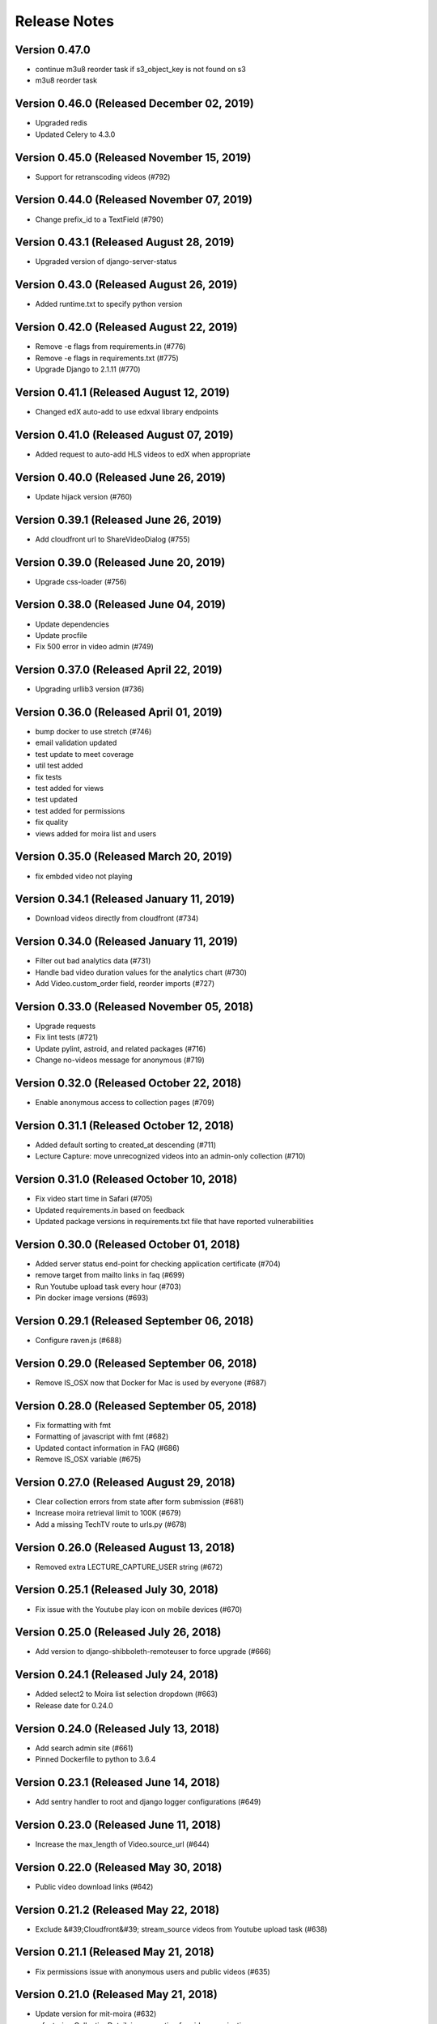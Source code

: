 Release Notes
=============

Version 0.47.0
--------------

- continue m3u8 reorder task if s3_object_key is not found on s3
- m3u8 reorder task

Version 0.46.0 (Released December 02, 2019)
--------------

- Upgraded redis
- Updated Celery to 4.3.0

Version 0.45.0 (Released November 15, 2019)
--------------

- Support for retranscoding videos (#792)

Version 0.44.0 (Released November 07, 2019)
--------------

- Change prefix_id to a TextField (#790)

Version 0.43.1 (Released August 28, 2019)
--------------

- Upgraded version of django-server-status

Version 0.43.0 (Released August 26, 2019)
--------------

- Added runtime.txt to specify python version

Version 0.42.0 (Released August 22, 2019)
--------------

- Remove -e flags from requirements.in (#776)
- Remove -e flags in requirements.txt (#775)
- Upgrade Django to 2.1.11 (#770)

Version 0.41.1 (Released August 12, 2019)
--------------

- Changed edX auto-add to use edxval library endpoints

Version 0.41.0 (Released August 07, 2019)
--------------

- Added request to auto-add HLS videos to edX when appropriate

Version 0.40.0 (Released June 26, 2019)
--------------

- Update hijack version (#760)

Version 0.39.1 (Released June 26, 2019)
--------------

- Add cloudfront url to ShareVideoDialog (#755)

Version 0.39.0 (Released June 20, 2019)
--------------

- Upgrade css-loader (#756)

Version 0.38.0 (Released June 04, 2019)
--------------

- Update dependencies
- Update procfile
- Fix 500 error in video admin (#749)

Version 0.37.0 (Released April 22, 2019)
--------------

- Upgrading urllib3 version (#736)

Version 0.36.0 (Released April 01, 2019)
--------------

- bump docker to use stretch (#746)
- email validation updated
- test update to meet coverage
- util test added
- fix tests
- test added for views
- test updated
- test added for permissions
- fix quality
- views added for moira list and users

Version 0.35.0 (Released March 20, 2019)
--------------

- fix embded video not playing

Version 0.34.1 (Released January 11, 2019)
--------------

- Download videos directly from cloudfront (#734)

Version 0.34.0 (Released January 11, 2019)
--------------

- Filter out bad analytics data (#731)
- Handle bad video duration values for the analytics chart (#730)
- Add Video.custom_order field, reorder imports (#727)

Version 0.33.0 (Released November 05, 2018)
--------------

- Upgrade requests
- Fix lint tests (#721)
- Update pylint, astroid, and related packages (#716)
- Change no-videos message for anonymous (#719)

Version 0.32.0 (Released October 22, 2018)
--------------

- Enable anonymous access to collection pages (#709)

Version 0.31.1 (Released October 12, 2018)
--------------

- Added default sorting to created_at descending (#711)
- Lecture Capture: move unrecognized videos into an admin-only collection (#710)

Version 0.31.0 (Released October 10, 2018)
--------------

- Fix video start time in Safari (#705)
- Updated requirements.in based on feedback
- Updated package versions in requirements.txt file that have reported vulnerabilities

Version 0.30.0 (Released October 01, 2018)
--------------

- Added server status end-point for checking application certificate (#704)
- remove target from mailto links in faq (#699)
- Run Youtube upload task every hour (#703)
- Pin docker image versions (#693)

Version 0.29.1 (Released September 06, 2018)
--------------

- Configure raven.js (#688)

Version 0.29.0 (Released September 06, 2018)
--------------

- Remove IS_OSX now that Docker for Mac is used by everyone (#687)

Version 0.28.0 (Released September 05, 2018)
--------------

- Fix formatting with fmt
- Formatting of javascript with fmt (#682)
- Updated contact information in FAQ (#686)
- Remove IS_OSX variable (#675)

Version 0.27.0 (Released August 29, 2018)
--------------

- Clear collection errors from state after form submission (#681)
- Increase moira retrieval limit to 100K (#679)
- Add a missing TechTV route to urls.py (#678)

Version 0.26.0 (Released August 13, 2018)
--------------

- Removed extra LECTURE_CAPTURE_USER string (#672)

Version 0.25.1 (Released July 30, 2018)
--------------

- Fix issue with the Youtube play icon on mobile devices (#670)

Version 0.25.0 (Released July 26, 2018)
--------------

- Add version to django-shibboleth-remoteuser to force upgrade (#666)

Version 0.24.1 (Released July 24, 2018)
--------------

- Added select2 to Moira list selection dropdown (#663)
- Release date for 0.24.0

Version 0.24.0 (Released July 13, 2018)
--------------

- Add search admin site (#661)
- Pinned Dockerfile to python to 3.6.4

Version 0.23.1 (Released June 14, 2018)
--------------

- Add sentry handler to root and django logger configurations (#649)

Version 0.23.0 (Released June 11, 2018)
--------------

- Increase the max_length of Video.source_url (#644)

Version 0.22.0 (Released May 30, 2018)
--------------

- Public video download links (#642)

Version 0.21.2 (Released May 22, 2018)
--------------

- Exclude &#39;Cloudfront&#39; stream_source videos from Youtube upload task (#638)

Version 0.21.1 (Released May 21, 2018)
--------------

- Fix permissions issue with anonymous users and public videos (#635)

Version 0.21.0 (Released May 21, 2018)
--------------

- Update version for mit-moira (#632)
- refactoring CollectionDetail, in preparation for videos pagination
- add videos pagination backend
- restore videofile_set to serializer
- paginator style tweaks
- refactor moira list logic to use moira_client.user_list_membership
- Tweak line ordering
- Additional unit test

Version 0.20.0 (Released May 09, 2018)
--------------

- Fix login redirect (#621)
- update error message for 404
- Don&#39;t require login for 404 collection URLs (#609)
- Bring back the login view and make it the default LOGIN_URL (#616)
- add collection_key to SimpleVideoSerializer
- ignore transcode exceptions for deleted videos
- change &#39;Only me&#39; =&gt; &#39;Only owner&#39;, to clarify permissions behavior
- pass analytics overlay into video player for better sizing
- refresh collections in drawer after editing collection
- remove collections button from drawer, linkify drawer header
- analytics style tweaks
- add django-hijack for user masquerading
- add close button to analytics overlay
- Decouple watch bucket uploads from collection titles (#602)
- add active style for icons

Version 0.19.1 (Released May 03, 2018)
--------------

- add status messages to embed page
- add timestamps to models
- Per-user moira list cache (#587)
- add delete subtitles modal dialog
- add video count to collection items in drawer
- center play button in VideoPlayer
- Switch `fluid` property of VideoJS to true when switching from Youtube playback to Cloudfront if embedded (#594)
- &#39;Digital Learning&#39; =&gt; &#39;Open Learning&#39; in footer
- Add status to SimpleVideoSerializer
- anonymize terms-of-service page
- send debug emails to support for certain notification emails
- add toast messages for collection created/updated
- add contact us link to footer, fix email address var in error messages
- add toast message for subtitle deletion
- add toast message for uploading subtitles
- hides logout button when there is logged in user

Version 0.19.0 (Released May 01, 2018)
--------------

- one more check for empty dimensions/padding in analytics chart
- adding toast message to EditVideoFormDialog
- anonymize help page
- add error message for collection page
- add additional empty check when rendering analytics chart
- Simplified video serializer for collection page (#572)
- Adjust Youtube video dimensions
- adding toast message
- update notification email to include collection title
- add error message for collections page
- analytics dialog =&gt; analytics overlay

Version 0.18.1 (Released April 26, 2018)
--------------

- Make TTV collection name display on admin page for TTV video
- Remove forbidden characters from title/description before uploading to Youtube
- move create collection button (#561)
- revert &#39;-e&#39; changes for requirements, no need for &#39;-e&#39; w/ bug fix from pip 10.0.1
- revert &#39;-e&#39; changes for requirements, no need for &#39;-e&#39; w/ bug fix from pip 10.0.1
- remove defunct fn
- change playlist selector to select highest available active playlist
- revert .travis.yml change
- lower default collections page size to 50
- fix pip string for pip 10 (which tox force installs &gt;:( )
- test/format updates
- initial work on quality selector button
- scss lint fixup
- fix pip string for pip 10 (which tox force installs &gt;:( )
- change travis install to build instead of run
- Revert &#34;travis bump&#34;
- travis bump
- add flow checks
- fleshing out paginator tests
- updating withPagedCollections hoc tests
- adding tests for loading state to collection list page
- update api to use pagination parameters
- updating pagination actions
- updating paginations reducer tests
- tweak pagination styling
- adding start of paginator to collectionlistpage
- adding paginator handlers/styling
- combining collectionlistpage w/ hoc withPagedCollections
- add add actioncreator for set current page
- adding initial state for currentPage, adding handler for set_current_page
- add paging parameters to api getCollections call
- fleshing out hoc for paged collections
- fleshing out actions/reducers for pagination
- fleshing out collections pagination

Version 0.18.0 (Released April 23, 2018)
--------------

- Set collection and video titles
- add num_pages to response
- add start/end indices to collections pagination output

Version 0.17.1 (Released April 12, 2018)
--------------

- Add option to set start time on video
- Use different analytics queries for multiangle/singleangle videos
- Change embed size/styling
- Removes purple theme colors, and fixes spacing issue in sidenav (#544)

Version 0.17.0 (Released April 11, 2018)
--------------

- add &#39;more collections&#39; button to sidebar
- limit sidebar collections
- Collections API pagination
- Make the following CORS-compatible: error views, collections view, TechTV embed view
- video analytics frontend
- update example .env file with new keys

Version 0.16.1 (Released April 06, 2018)
--------------

- fix text field regressions from mdc upgrade
- Use redbeat to schedule tasks
- add YouTubeVideo model admin features
- Make videos full width (#514)
- Add backend handling for video analytics queries.
- Return a Youtube ID only if the status is processed
- Make video title required when editing
- Upload transcoded video to YouTube if original not available
- Make sure title and description both have no html tags and are truncated to within Youtube limitations on upload
- update @material components modules and add rmwc
- Make TechTV URLs work with or without slugs
- Stream videofiles from S3 to Youtube
- Make `ENABLE_VIDEO_PERMISSIONS` affect front-end video edit form only

Version 0.16.0 (Released April 02, 2018)
--------------

- add .pytest-cache to .gitignore
- if YoutubeVideo status not found, mark as failed
- &#39;let&#39; =&gt; &#39;const&#39;
- fix &#39;bail&#39; flag conditional
- fix yarn version
- enzyme =&gt; enzyme3
- Add {&#39;pipeline&#39;: &#39;odl-video-service-&lt;environment&gt;&#39;} to &#39;UserMetadata&#39; to ElasticTranscoder job
- add bail option
- Corrextly assign attributes to VideoSubtitles imported from TechTV
- Fixes a layout issue with squeezed icons (#491)

Version 0.15.2 (Released March 23, 2018)
--------------

- Don&#39;t try to save EncodeJobs on the video admin page
- Switch from celery.get_task_logger() to logging.getLogger() for tasks
- Show the encode job associated with each video in Admin
- Upload to youtube via daily celery task instead of signal
- Play YouTube videos through VideoJS
- Custom selectPlaylist function for videojs

Version 0.15.1 (Released March 21, 2018)
--------------

- Made the message posted in slack a bit more verbose for clarity

Version 0.15.0 (Released March 19, 2018)
--------------

- Upgrade to Django 1.11 (#465)
- Import public TechTV collections and set video stream source
- Force login on protected video URL&#39;s but not public video URL&#39;s
- Join BASE_DIR for STATIC_ROOT
- Renamed file to file_name based on feedback
- Added a check to verify that file has not already been synced and if it has to moved it to a &#34;conflict&#34; folder and notify slack
- Import TechTV captions

Version 0.14.1 (Released March 02, 2018)
--------------

- Update django-server-status to version 0.5.0

Version 0.14.0 (Released February 27, 2018)
--------------

- Updated settings and requirements to fix deployment issues

Version 0.13.0 (Released February 22, 2018)
--------------

- Handle nested moira permissions on individual video/collection pages
- Remove validation that moira list is a mailing list but send email notifications only if it is an email list
- TechTV URL&#39;s
- Updated cryptography requirement to fix incompatibility with OpenSSL
- Migration script for TechTV

Version 0.12.0 (Released February 01, 2018)
--------------

- Support for playing MP4 videos in multiple resolutions
- Fix scrolling issues in OVS sidebar (#425)

Version 0.11.0 (Released January 23, 2018)
--------------

- Update the FAQ

Version 0.10.1 (Released January 19, 2018)
--------------

- Refactor video analytics event collection
- Terms of Service page

Version 0.10.0 (Released January 16, 2018)
--------------

- fixed issue with long video titles that do not break (#400)
- Reformat using eslint-config-mitodl (#398)

Version 0.9.0 (Released January 08, 2018)
-------------

- Use unique s3 keys for each subtitle upload

Version 0.8.1 (Released December 28, 2017)
-------------

- bump psycopg to 2.7.3.2 (#389)
- Fix embedded videos
- Fix moira-related issues
- some accessibility changes (#387)

Version 0.8.0 (Released December 21, 2017)
-------------

- Add cloudfront configuration steps

Version 0.7.1 (Released November 30, 2017)
-------------

- Sync settings with cookiecutter (#376)

Version 0.7.0 (Released November 29, 2017)
-------------

- Youtube integration
- Fix subtitle deletion

Version 0.6.0 (Released November 17, 2017)
-------------

- Remove default mit email address (#355)
- Video-specific permission overrides
- 404 for invalid collection/video keys

Version 0.5.0 (Released November 08, 2017)
-------------

- Add FAQ page at /help
- Use application log level for Celery (#340)
- This fixes button style and layout bug (#338)
- Added video delete functionality
- More code review improvements
- Upgrade psycopg to fix error prevent build of web container
- Core review improvements
- Download original video source to Dropbox

Version 0.4.0 (Released October 26, 2017)
-------------

- Update README.rst
- Use yarn install --frozen-lockfile (#321)
- Google analytics for page views and player events
- Moira list validation
- Upgrade node.js and yarn (#318)
- Split CSS into separate file (#317)
- Remove auth endpoints (#315)
- Add templates for 403, 404, 500 views (#310)
- Remove login and registration (#312)
- Custom MoiraException

Version 0.3.0 (Released October 11, 2017)
-------------

- Playback rate control, disable autoplay
- Multi-angle VideoJS
- Fix config of root logger (#300)
- Add no-throw-literal eslint rule (#299)
- Remove default MAILGUN_URL, this should be set in .env instead (#298)
- Add missing return (#296)
- responsive layout fix (#294)
- Fix logging configuration (#293)

Version 0.2.1 (Released October 03, 2017)
-------------

- Fixing previous messy release
- Fixes Firefox layout bug in video cards thumbnails (#288)
- Improved lecture capture default video titles
- Smaller responsive video thumbnails on Collection Details page (#276)

Version 0.2.0 (Released September 25, 2017)
-------------

Version 0.1.0 (Released July 27, 2017)
-------------


